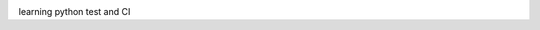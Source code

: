 .. image:: https://travis-ci.org/solomonhuang/pytest101.svg
    :target: https://travis-ci.org/solomonhuang/pytest101

learning python test and CI

